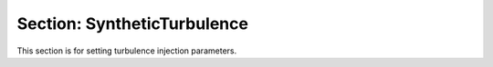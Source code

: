 Section: SyntheticTurbulence
~~~~~~~~~~~~~~~~~~~~~~~~~~~~~~~~~~~~~~

This section is for setting turbulence injection parameters.

.. input_param:: SynthTurb.turbulence_file

   **type:** String, required
   
   Name of the netcdf file that contains the data.
   
.. input_param:: SynthTurb.wind_direction

   **type:** Real, optional, default = 270.
   
   The wind direction. 
   
.. input_param:: SynthTurb.grid_location 

   **type:** List of Reals, required
  
   Location of the turbulent grid.

.. input_param:: SynthTurb.mean_wind_type

   **type:** String, required 
  
   The type of profile to use. Options are ConstValue, LinearProfile, and PowerLawProfile.
   The following inputs are used only for PowerLawProfile.

  .. input_param:: SynthTurb.zref

     **type:** Real, required
  
     The default reference height at the center of the turbulence grid

  .. input_param:: SynthTurb.shear_exponent
  
     **type:** Real, required
  
     The shear exponent value.
   
  .. input_param:: SynthTurb.uref

     **type:** Real list, required
  
     The reference value of the velocity vector

  .. input_param:: SynthTurb.zoffset
 
     **type:** Real, optional, default = 
  
     The offset in the z direction between the turbulence box and the simulation

  .. input_param:: SynthTurb.umin

     **type:** Real, required
  
     The minimum velocity allowed in the turbulence box.

  .. input_param:: SynthTurb.umax

     **type:** Real, required
  
     The maximum velocity allowed in the turbulence box

.. input_param:: SynthTurb.gauss_smearing_factor 

   **type:** Real, required
  
   The length scale of the Gaussian kernel used to smear the forces.
   A value of 2 times the grid spacing is recommended.

.. input_param:: SynthTurb.time_offset

   **type:** Real, optional, default = 0.0
  
   The time offset betweent he data and the simulation.

   
